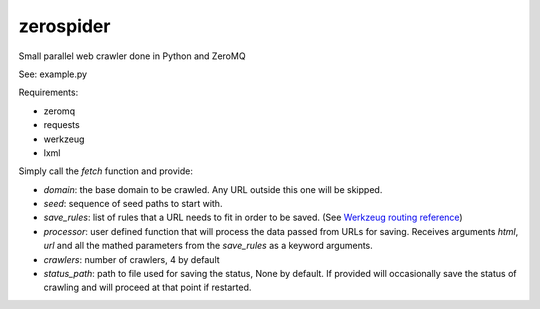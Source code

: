 zerospider
==========

Small parallel web crawler done in Python and ZeroMQ

See: example.py

Requirements:

- zeromq
- requests
- werkzeug
- lxml

Simply call the `fetch` function and provide:

- `domain`: the base domain to be crawled. Any URL outside this one will be skipped.
- `seed`: sequence of seed paths to start with.
- `save_rules`: list of rules that a URL needs to fit in order to be saved. (See `Werkzeug routing reference <http://werkzeug.pocoo.org/docs/routing/#rule-format>`_)
- `processor`: user defined function that will process the data passed from URLs for saving. Receives arguments `html`, `url` and all the mathed parameters from the `save_rules` as a keyword arguments.
- `crawlers`: number of crawlers, 4 by default
- `status_path`: path to file used for saving the status, None by default. If provided will occasionally save the status of crawling and will proceed at that point if restarted.
